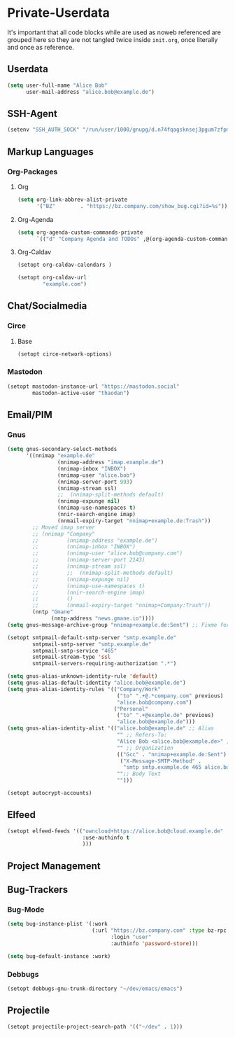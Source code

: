* Private-Userdata
  :PROPERTIES:
  :CREATED:  [2024-07-20 Sat 22:03]
  :header-args: :tangle no
  :END:

  It's important that all code blocks while are used as noweb referenced are grouped here so they
  are not tangled twice inside ~init.org~, once literally and once as reference.

** Userdata
   :PROPERTIES:
   :CREATED:  [2024-07-20 Sat 21:18]
   :END:

   #+NAME: userdata_private
   #+begin_src emacs-lisp :tangle no
   (setq user-full-name "Alice Bob"
         user-mail-address "alice.bob@example.de")
   #+end_src
** SSH-Agent
   :PROPERTIES:
   :CREATED:  [2024-07-20 Sat 21:18]
   :END:
   #+begin_src emacs-lisp :noweb-ref ssh_agent_private
   (setenv "SSH_AUTH_SOCK" "/run/user/1000/gnupg/d.n74fqagsknsej3pgum7zfpmo/S.gpg-agent.ssh")
   #+end_src
** Markup Languages
   :PROPERTIES:
   :CREATED:  [2024-07-20 Sat 21:19]
   :END:
*** Org-Packages
    :PROPERTIES:
    :CREATED:  [2024-07-20 Sat 21:20]
    :END:
**** Org
     :PROPERTIES:
     :CREATED:  [2024-07-20 Sat 21:20]
     :END:
     #+begin_src emacs-lisp :noweb-ref org_private
     (setq org-link-abbrev-alist-private
           '("BZ"        . "https://bz.company.com/show_bug.cgi?id=%s"))

     #+end_src
**** Org-Agenda
     :PROPERTIES:
     :CREATED:  [2024-07-20 Sat 21:20]
     :END:
     #+begin_src emacs-lisp :noweb-ref org_agenda_private
     (setq org-agenda-custom-commands-private
           `(("d" "Company Agenda and TODOs" ,@(org-agenda-custom-command-for-work "company"))))

     #+end_src
**** Org-Caldav
     :PROPERTIES:
     :CREATED:  [2024-07-20 Sat 21:20]
     :END:
     #+begin_src emacs-lisp :noweb-ref org_caldav_private
     (setopt org-caldav-calendars )

     (setopt org-caldav-url
             "example.com")
     #+end_src
** Chat/Socialmedia
   :PROPERTIES:
   :CREATED:  [2024-07-20 Sat 21:20]
   :END:
*** Circe
    :PROPERTIES:
    :CREATED:  [2024-07-20 Sat 21:21]
    :END:
**** Base
     :PROPERTIES:
     :CREATED:  [2024-07-20 Sat 22:21]
     :END:
     #+begin_src emacs-lisp :noweb-ref circe_base_private
     (setopt circe-network-options)

     #+end_src
*** Mastodon
    :PROPERTIES:
    :CREATED:  [2024-07-20 Sat 21:21]
    :END:
    #+begin_src emacs-lisp :noweb-ref mastodon_private
    (setopt mastodon-instance-url "https://mastodon.social"
            mastodon-active-user "thaodan")
    #+end_src
** Email/PIM
   :PROPERTIES:
   :CREATED:  [2024-07-20 Sat 21:21]
   :END:
*** Gnus
    :PROPERTIES:
    :CREATED:  [2024-07-20 Sat 21:21]
    :END:

    #+begin_src emacs-lisp :noweb-ref gnus_private
    (setq gnus-secondary-select-methods
          '((nnimap "example.de"
                    (nnimap-address "imap.example.de")
                    (nnimap-inbox "INBOX")
                    (nnimap-user "alice.bob")
                    (nnimap-server-port 993)
                    (nnimap-stream ssl)
                    ;;  (nnimap-split-methods default)
                    (nnimap-expunge nil)
                    (nnimap-use-namespaces t)
                    (nnir-search-engine imap)
                    (nnmail-expiry-target "nnimap+example.de:Trash"))
            ;; Moved imap server
            ;; (nnimap "Company"
            ;;         (nnimap-address "example.de")
            ;;         (nnimap-inbox "INBOX")
            ;;         (nnimap-user "alice.bob@company.com")
            ;;         (nnimap-server-port 2143)
            ;;         (nnimap-stream ssl)
            ;;         ;;  (nnimap-split-methods default)
            ;;         (nnimap-expunge nil)
            ;;         (nnimap-use-namespaces t)
            ;;         (nnir-search-engine imap)
            ;;         ()
            ;;         (nnmail-expiry-target "nnimap+Company:Trash"))
            (nntp "Gmane"
                  (nntp-address "news.gmane.io"))))
    (setq gnus-message-archive-group "nnimap+example.de:Sent") ;; Fixme for multiple emails

    #+end_src

    #+begin_src emacs-lisp :noweb-ref smtpmail_private
    (setopt smtpmail-default-smtp-server "smtp.example.de"
            smtpmail-smtp-server "smtp.example.de"
            smtpmail-smtp-service "465"
            smtpmail-stream-type 'ssl
            smtpmail-servers-requiring-authorization ".*")

    #+end_src

    #+begin_src emacs-lisp :noweb-ref gnus_alias_private
    (setq gnus-alias-unknown-identity-rule 'default)
    (setq gnus-alias-default-identity "alice.bob@example.de")
    (setq gnus-alias-identity-rules '(("Company/Work"
                                       ("to" ".+@.*company.com" previous)
                                       "alice.bob@company.com")
                                      ("Personal"
                                       ("to" ".+@example.de" previous)
                                       "alice.bob@example.de")))
    (setq gnus-alias-identity-alist '(("alice.bob@example.de" ;; Alias
                                       "" ;; Refers-To:
                                       "Alice Bob <alice.bob@example.de>" ;; To:
                                       "" ;; Organization
                                       (("Gcc" . "nnimap+example.de:Sent")
                                        ("X-Message-SMTP-Method" .
                                         "smtp smtp.example.de 465 alice.bob"))
                                       "";; Body Text
                                       "")))
    #+end_src

    #+begin_src emacs-lisp :noweb-ref autocrypt_private
    (setopt autocrypt-accounts)
    #+end_src

** Elfeed
   :PROPERTIES:
   :CREATED:  [2024-07-20 Sat 22:29]
   :END:
   #+begin_src emacs-lisp :noweb-ref elfeed_protocol_private
   (setopt elfeed-feeds '(("owncloud+https://alice.bob@cloud.example.de"
                           :use-authinfo t
                           )))
   #+end_src

** Project Management
   :PROPERTIES:
   :CREATED:  [2024-08-20 Tue 14:17]
   :END:

** Bug-Trackers
   :PROPERTIES:
   :CREATED:  [2024-08-20 Tue 14:17]
   :END:

*** Bug-Mode
    :PROPERTIES:
    :CREATED:  [2024-07-20 Sat 21:21]
    :END:
    #+begin_src emacs-lisp :noweb-ref bug_mode_private
    (setq bug-instance-plist '(:work
                               (:url "https://bz.company.com" :type bz-rpc
                                     :login "user"
                                     :authinfo 'password-store)))

    (setq bug-default-instance :work)
    #+end_src

*** Debbugs
    :PROPERTIES:
    :CREATED:  [2024-08-20 Tue 14:19]
    :END:
    #+begin_src emacs-lisp
    (setopt debbugs-gnu-trunk-directory "~/dev/emacs/emacs")
    #+end_src

** Projectile
   :PROPERTIES:
   :CREATED:  [2024-08-31 Sat 04:25]
   :END:
   #+begin_src emacs-lisp :noweb-ref projectile_private
   (setopt projectile-project-search-path '(("~/dev" . 1)))
   #+end_src
